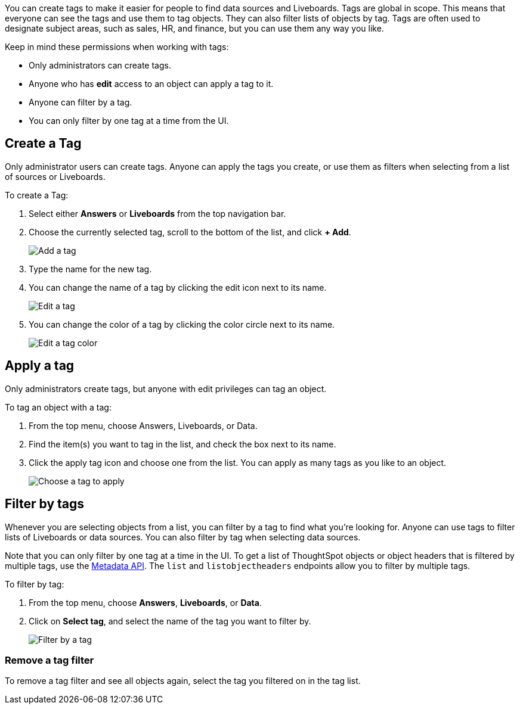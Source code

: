 
You can create tags to make it easier for people to find data sources and Liveboards. Tags are global in scope. This means that everyone can see the tags and use them to tag objects. They can also filter lists of objects by tag. Tags are often used to designate subject areas, such as sales, HR, and finance, but you can use them any way you like.

Keep in mind these permissions when working with tags:

- Only administrators can create tags.
- Anyone who has *edit* access to an object can apply a tag to it.
- Anyone can filter by a tag.
- You can only filter by one tag at a time from the UI.

[#create-tag]
== Create a Tag

Only administrator users can create tags. Anyone can apply the tags you create, or use them as filters when selecting from a list of sources or Liveboards.

To create a Tag:

. Select either *Answers* or *Liveboards* from the top navigation bar.
. Choose the currently selected tag, scroll to the bottom of the list, and click **+ Add**.
+
image::tags-add.png[Add a tag]
. Type the name for the new tag.
. You can change the name of a tag by clicking the edit icon next to its name.
+
image::tags-edit.png[Edit a tag]
. You can change the color of a tag by clicking the color circle next to its name.
+
image::tags-edit-color.png[Edit a tag color]

[#apply-tag]
== Apply a tag

Only administrators create tags, but anyone with edit privileges can tag an object.

To tag an object with a tag:

. From the top menu, choose Answers, Liveboards, or Data.
. Find the item(s) you want to tag in the list, and check the box next to its name.
. Click the apply tag icon and choose one from the list. You can apply as many tags as you like to an object.
+
image::tags-apply.png[Choose a tag to apply]

[#filter-tags]
== Filter by tags

Whenever you are selecting objects from a list, you can filter by a tag to find what you’re looking for. Anyone can use tags to filter lists of Liveboards or data sources. You can also filter by tag when selecting data sources.

Note that you can only filter by one tag at a time in the UI. To get a list of ThoughtSpot objects or object headers that is filtered by multiple tags, use the https://developers.thoughtspot.com/docs/?pageid=metadata-api[Metadata API^]. The `list` and `listobjectheaders` endpoints allow you to filter by multiple tags.

To filter by tag:

. From the top menu, choose **Answers**, **Liveboards**, or **Data**.
. Click on **Select tag**, and select the name of the tag you want to filter by.
+
image::tags-filter.png[Filter by a tag]

[#unfilter-tags]
=== Remove a tag filter

To remove a tag filter and see all objects again, select the tag you filtered on in the tag list.
